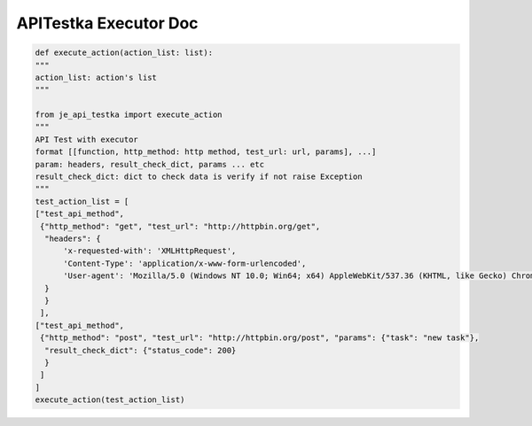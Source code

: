 ==================
APITestka Executor Doc
==================

.. code-block:: python

    def execute_action(action_list: list):
    """
    action_list: action's list
    """

    from je_api_testka import execute_action
    """
    API Test with executor
    format [[function, http_method: http method, test_url: url, params], ...]
    param: headers, result_check_dict, params ... etc
    result_check_dict: dict to check data is verify if not raise Exception
    """
    test_action_list = [
    ["test_api_method",
     {"http_method": "get", "test_url": "http://httpbin.org/get",
      "headers": {
          'x-requested-with': 'XMLHttpRequest',
          'Content-Type': 'application/x-www-form-urlencoded',
          'User-agent': 'Mozilla/5.0 (Windows NT 10.0; Win64; x64) AppleWebKit/537.36 (KHTML, like Gecko) Chrome/81.0.4044.129 Safari/537.36',
      }
      }
     ],
    ["test_api_method",
     {"http_method": "post", "test_url": "http://httpbin.org/post", "params": {"task": "new task"},
      "result_check_dict": {"status_code": 200}
      }
     ]
    ]
    execute_action(test_action_list)
